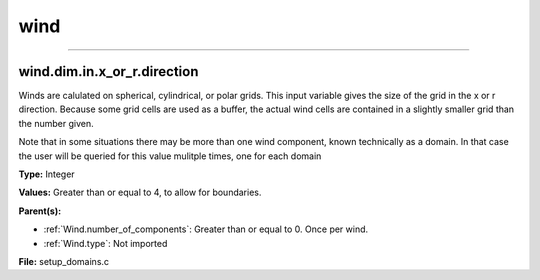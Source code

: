
====
wind
====

----------------------------------------

wind.dim.in.x_or_r.direction
============================
Winds are calulated on spherical, cylindrical, or polar grids.
This input variable gives the size of the grid in the x or r
direction.  Because some grid cells are used as a buffer, the
actual wind cells are contained in a slightly smaller grid than
the number given.

Note that in some situations there may be more than one wind
component, known technically as a domain.  In that case the user
will be queried for this value mulitple times, one for each domain

**Type:** Integer

**Values:** Greater than or equal to 4, to allow for boundaries.

**Parent(s):**

* :ref:`Wind.number_of_components`: Greater than or equal to 0. Once per wind.

* :ref:`Wind.type`: Not imported


**File:** setup_domains.c


